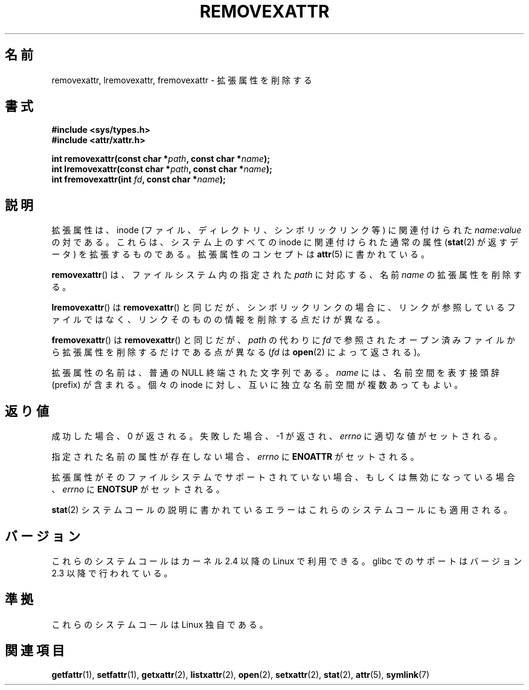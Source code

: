 .\"
.\" Extended attributes system calls manual pages
.\"
.\" Copyright (C) Andreas Gruenbacher, February 2001
.\" Copyright (C) Silicon Graphics Inc, September 2001
.\"
.\" This is free documentation; you can redistribute it and/or
.\" modify it under the terms of the GNU General Public License as
.\" published by the Free Software Foundation; either version 2 of
.\" the License, or (at your option) any later version.
.\"
.\" The GNU General Public License's references to "object code"
.\" and "executables" are to be interpreted as the output of any
.\" document formatting or typesetting system, including
.\" intermediate and printed output.
.\"
.\" This manual is distributed in the hope that it will be useful,
.\" but WITHOUT ANY WARRANTY; without even the implied warranty of
.\" MERCHANTABILITY or FITNESS FOR A PARTICULAR PURPOSE.  See the
.\" GNU General Public License for more details.
.\"
.\" You should have received a copy of the GNU General Public
.\" License along with this manual; if not, write to the Free
.\" Software Foundation, Inc., 59 Temple Place, Suite 330, Boston, MA 02111,
.\" USA.
.\"
.\" Japanese Version Copyright (c) 2003  Akihiro MOTOKI
.\"         all rights reserved.
.\" Translated Tue Jul  8 04:43:40 JST 2003
.\"         by Akihiro MOTOKI <amotoki@dd.iij4u.or.jp>
.\"
.\"WORD:	extended attributes	拡張属性
.\"WORD:	namespace		名前空間
.\"
.TH REMOVEXATTR 2 2001-12-01 "Linux" "Linux Programmer's Manual"
.SH 名前
removexattr, lremovexattr, fremovexattr \- 拡張属性を削除する
.SH 書式
.fam C
.nf
.B #include <sys/types.h>
.B #include <attr/xattr.h>
.sp
.BI "int removexattr(const char\ *" path ", const char\ *" name );
.BI "int lremovexattr(const char\ *" path ", const char\ *" name );
.BI "int fremovexattr(int " fd ", const char\ *" name );
.fi
.fam T
.SH 説明
拡張属性は、inode (ファイル、ディレクトリ、シンボリックリンク等) に
関連付けられた
.IR name :\c
.I value
の対である。
これらは、システム上のすべての inode に関連付けられた通常の属性
.RB ( stat (2)
が返すデータ) を拡張するものである。
拡張属性のコンセプトは
.BR attr (5)
に書かれている。
.PP
.BR removexattr ()
は、ファイルシステム内の指定された
.I path
に対応する、名前
.I name
の拡張属性を削除する。
.PP
.BR lremovexattr ()
は
.BR removexattr ()
と同じだが、シンボリックリンクの場合に、リンクが参照しているファイル
ではなく、リンクそのものの情報を削除する点だけが異なる。
.PP
.BR fremovexattr ()
は
.BR removexattr ()
と同じだが、
.I path
の代わりに
.I fd
で参照されたオープン済みファイルから拡張属性を削除するだけである点が異なる
.RI ( fd
は
.BR open (2)
によって返される)。
.PP
拡張属性の名前は、普通の NULL 終端された文字列である。
.I name
には、名前空間を表す接頭辞 (prefix) が含まれる。
個々の inode に対し、互いに独立な名前空間が複数あってもよい。
.SH 返り値
成功した場合、0 が返される。
失敗した場合、 \-1 が返され、
.I errno
に適切な値がセットされる。
.PP
指定された名前の属性が存在しない場合、
.I errno
に
.B ENOATTR
がセットされる。
.PP
拡張属性がそのファイルシステムでサポートされていない場合、
もしくは無効になっている場合、
.I errno
に
.B ENOTSUP
がセットされる。
.PP
.BR stat (2)
システムコールの説明に書かれているエラーは
これらのシステムコールにも適用される。
.SH バージョン
これらのシステムコールはカーネル 2.4 以降の Linux で利用できる。
glibc でのサポートはバージョン 2.3 以降で行われている。
.SH 準拠
これらのシステムコールは Linux 独自である。
.\" .SH 著者
.\" Andreas Gruenbacher,
.\" .RI < a.gruenbacher@computer.org >
.\" と SGI XFS 開発チーム,
.\" .RI < linux-xfs@oss.sgi.com >。
.\" バグレポートやコメントは上記のアドレスまで送って下さい。
.SH 関連項目
.BR getfattr (1),
.BR setfattr (1),
.BR getxattr (2),
.BR listxattr (2),
.BR open (2),
.BR setxattr (2),
.BR stat (2),
.BR attr (5),
.BR symlink (7)
